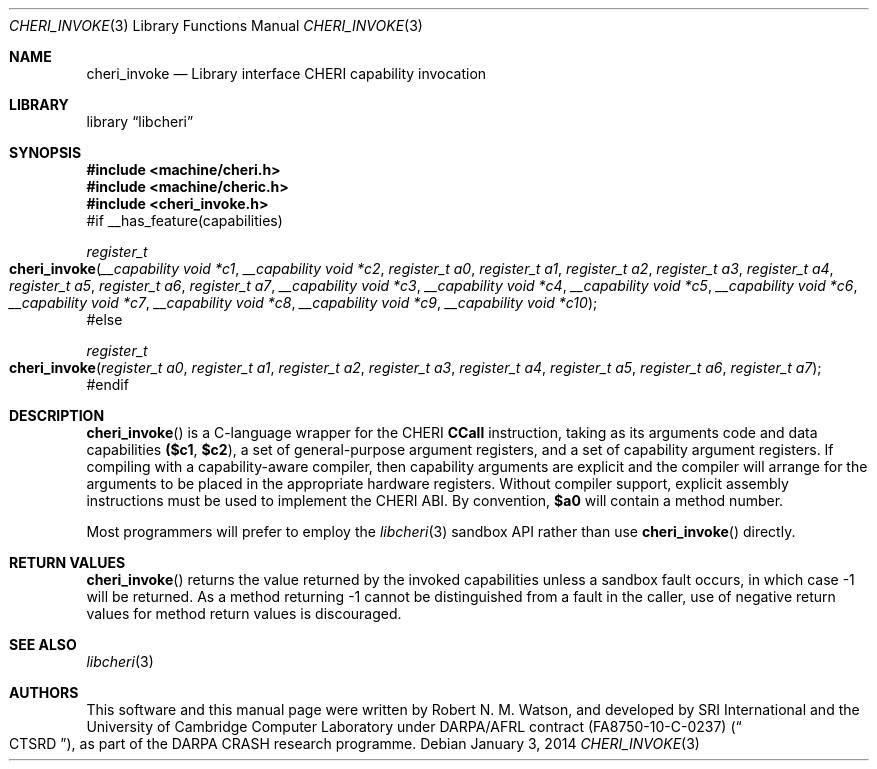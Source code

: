 .\"-
.\" Copyright (c) 2014 Robert N. M. Watson
.\" All rights reserved.
.\"
.\" This software was developed by SRI International and the University of
.\" Cambridge Computer Laboratory under DARPA/AFRL contract (FA8750-10-C-0237)
.\" ("CTSRD"), as part of the DARPA CRASH research programme.
.\"
.\" Redistribution and use in source and binary forms, with or without
.\" modification, are permitted provided that the following conditions
.\" are met:
.\" 1. Redistributions of source code must retain the above copyright
.\"    notice, this list of conditions and the following disclaimer.
.\" 2. Redistributions in binary form must reproduce the above copyright
.\"    notice, this list of conditions and the following disclaimer in the
.\"    documentation and/or other materials provided with the distribution.
.\"
.\" THIS SOFTWARE IS PROVIDED BY THE AUTHOR AND CONTRIBUTORS ``AS IS'' AND
.\" ANY EXPRESS OR IMPLIED WARRANTIES, INCLUDING, BUT NOT LIMITED TO, THE
.\" IMPLIED WARRANTIES OF MERCHANTABILITY AND FITNESS FOR A PARTICULAR PURPOSE
.\" ARE DISCLAIMED.  IN NO EVENT SHALL THE AUTHOR OR CONTRIBUTORS BE LIABLE
.\" FOR ANY DIRECT, INDIRECT, INCIDENTAL, SPECIAL, EXEMPLARY, OR CONSEQUENTIAL
.\" DAMAGES (INCLUDING, BUT NOT LIMITED TO, PROCUREMENT OF SUBSTITUTE GOODS
.\" OR SERVICES; LOSS OF USE, DATA, OR PROFITS; OR BUSINESS INTERRUPTION)
.\" HOWEVER CAUSED AND ON ANY THEORY OF LIABILITY, WHETHER IN CONTRACT, STRICT
.\" LIABILITY, OR TORT (INCLUDING NEGLIGENCE OR OTHERWISE) ARISING IN ANY WAY
.\" OUT OF THE USE OF THIS SOFTWARE, EVEN IF ADVISED OF THE POSSIBILITY OF
.\" SUCH DAMAGE.
.\"
.Dd "January 3, 2014"
.Dt CHERI_INVOKE 3
.Os
.Sh NAME
.Nm cheri_invoke
.Nd Library interface CHERI capability invocation
.Sh LIBRARY
.Lb libcheri
.Sh SYNOPSIS
.In machine/cheri.h
.In machine/cheric.h
.In cheri_invoke.h
#if __has_feature(capabilities)
.Ft register_t
.Fo cheri_invoke
.Fa "__capability void *c1"
.Fa "__capability void *c2"
.Fa "register_t a0"
.Fa "register_t a1"
.Fa "register_t a2"
.Fa "register_t a3"
.Fa "register_t a4"
.Fa "register_t a5"
.Fa "register_t a6"
.Fa "register_t a7"
.Fa "__capability void *c3"
.Fa "__capability void *c4"
.Fa "__capability void *c5"
.Fa "__capability void *c6"
.Fa "__capability void *c7"
.Fa "__capability void *c8"
.Fa "__capability void *c9"
.Fa "__capability void *c10"
.Fc
#else
.Ft register_t
.Fo cheri_invoke
.Fa "register_t a0"
.Fa "register_t a1"
.Fa "register_t a2"
.Fa "register_t a3"
.Fa "register_t a4"
.Fa "register_t a5"
.Fa "register_t a6"
.Fa "register_t a7"
.Fc
#endif
.Sh DESCRIPTION
.Fn cheri_invoke
is a C-language wrapper for the CHERI
.Li CCall
instruction, taking as its arguments code and data capabilities
.Li ($c1 , $c2 ) ,
a set of general-purpose argument registers, and a set of capability argument
registers.
If compiling with a capability-aware compiler, then capability arguments are
explicit and the compiler will arrange for the arguments to be placed in the
appropriate hardware registers.
Without compiler support, explicit assembly instructions must be used to
implement the CHERI ABI.
By convention,
.Li $a0
will contain a method number.
.Pp
Most programmers will prefer to employ the
.Xr libcheri 3
sandbox API rather than use
.Fn cheri_invoke
directly.
.Sh RETURN VALUES
.Fn cheri_invoke
returns the value returned by the invoked capabilities unless a sandbox fault
occurs, in which case -1 will be returned.
As a method returning -1 cannot be distinguished from a fault in the caller,
use of negative return values for method return values is discouraged.
.Sh SEE ALSO
.Xr libcheri 3
.Sh AUTHORS
This software and this manual page were written by
.An Robert N. M. Watson ,
and developed by SRI International and the University of Cambridge Computer
Laboratory under DARPA/AFRL contract
.Pq FA8750-10-C-0237
.Pq Do CTSRD Dc ,
as part of the DARPA CRASH research programme.
